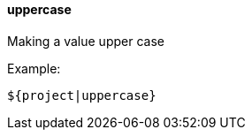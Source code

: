 [[templating-filter-uppercase]]
==== uppercase

Making a value upper case

Example:

[source]
----
${project|uppercase}
----
